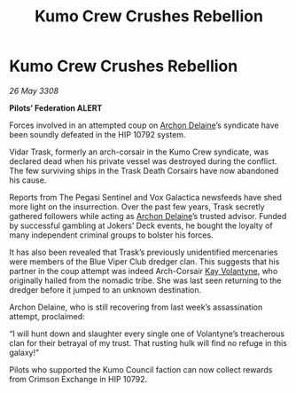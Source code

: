 :PROPERTIES:
:ID:       c4ed244b-b608-434c-9ea4-fd56a58ee159
:END:
#+title: Kumo Crew Crushes Rebellion
#+filetags: :3308:Federation:galnet:

* Kumo Crew Crushes Rebellion

/26 May 3308/

*Pilots’ Federation ALERT* 

Forces involved in an attempted coup on [[id:7aae0550-b8ba-42cf-b52b-e7040461c96f][Archon Delaine]]’s syndicate have been soundly defeated in the HIP 10792 system. 

Vidar Trask, formerly an arch-corsair in the Kumo Crew syndicate, was declared dead when his private vessel was destroyed during the conflict. The few surviving ships in the Trask Death Corsairs have now abandoned his cause. 

Reports from The Pegasi Sentinel and Vox Galactica newsfeeds have shed more light on the insurrection. Over the past few years, Trask secretly gathered followers while acting as [[id:7aae0550-b8ba-42cf-b52b-e7040461c96f][Archon Delaine]]’s trusted advisor. Funded by successful gambling at Jokers’ Deck events, he bought the loyalty of many independent criminal groups to bolster his forces. 

It has also been revealed that Trask’s previously unidentified mercenaries were members of the Blue Viper Club dredger clan. This suggests that his partner in the coup attempt was indeed Arch-Corsair [[id:a002575a-7b72-4d9b-8c76-e748073a8e3e][Kay Volantyne]], who originally hailed from the nomadic tribe. She was last seen returning to the dredger before it jumped to an unknown destination. 

Archon Delaine, who is still recovering from last week’s assassination attempt, proclaimed: 

“I will hunt down and slaughter every single one of Volantyne’s treacherous clan for their betrayal of my trust. That rusting hulk will find no refuge in this galaxy!” 

Pilots who supported the Kumo Council faction can now collect rewards from Crimson Exchange in HIP 10792.
